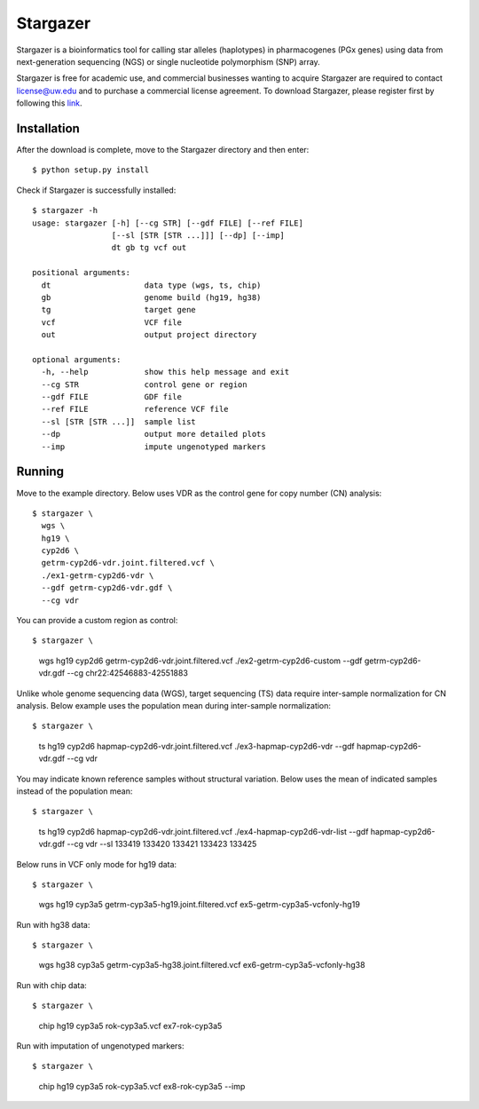 Stargazer
*********

Stargazer is a bioinformatics tool for calling star alleles (haplotypes) 
in pharmacogenes (PGx genes) using data from next-generation 
sequencing (NGS) or single nucleotide polymorphism (SNP) array.

Stargazer is free for academic use, and commercial businesses wanting to 
acquire Stargazer are required to contact license@uw.edu and to purchase a 
commercial license agreement. To download Stargazer, please register 
first by following this 
`link <https://stargazer.gs.washington.edu/stargazerweb/res/form.html>`_.

Installation
============

After the download is complete, move to the Stargazer directory 
and then enter::

    $ python setup.py install

Check if Stargazer is successfully installed::

    $ stargazer -h
    usage: stargazer [-h] [--cg STR] [--gdf FILE] [--ref FILE]
                     [--sl [STR [STR ...]]] [--dp] [--imp]
                     dt gb tg vcf out

    positional arguments:
      dt                    data type (wgs, ts, chip)
      gb                    genome build (hg19, hg38)
      tg                    target gene
      vcf                   VCF file
      out                   output project directory

    optional arguments:
      -h, --help            show this help message and exit
      --cg STR              control gene or region
      --gdf FILE            GDF file
      --ref FILE            reference VCF file
      --sl [STR [STR ...]]  sample list
      --dp                  output more detailed plots
      --imp                 impute ungenotyped markers

Running
=======

Move to the example directory. 
Below uses VDR as the control gene for copy number (CN) analysis::

    $ stargazer \
      wgs \
      hg19 \
      cyp2d6 \
      getrm-cyp2d6-vdr.joint.filtered.vcf \
      ./ex1-getrm-cyp2d6-vdr \
      --gdf getrm-cyp2d6-vdr.gdf \
      --cg vdr

You can provide a custom region as control::

$ stargazer \
  wgs \
  hg19 \
  cyp2d6 \
  getrm-cyp2d6-vdr.joint.filtered.vcf \
  ./ex2-getrm-cyp2d6-custom \
  --gdf getrm-cyp2d6-vdr.gdf \
  --cg chr22:42546883-42551883

Unlike whole genome sequencing data (WGS), target sequencing (TS) data 
require inter-sample normalization for CN analysis. Below example uses 
the population mean during inter-sample normalization::

$ stargazer \
  ts \
  hg19 \
  cyp2d6 \
  hapmap-cyp2d6-vdr.joint.filtered.vcf \
  ./ex3-hapmap-cyp2d6-vdr \
  --gdf hapmap-cyp2d6-vdr.gdf \
  --cg vdr

You may indicate known reference samples without structural variation.
Below uses the mean of indicated samples instead of the population mean::

$ stargazer \
  ts \
  hg19 \
  cyp2d6 \
  hapmap-cyp2d6-vdr.joint.filtered.vcf \
  ./ex4-hapmap-cyp2d6-vdr-list \
  --gdf hapmap-cyp2d6-vdr.gdf \
  --cg vdr \
  --sl 133419 133420 133421 133423 133425

Below runs in VCF only mode for hg19 data::

$ stargazer \
  wgs \
  hg19 \
  cyp3a5 \
  getrm-cyp3a5-hg19.joint.filtered.vcf \
  ex5-getrm-cyp3a5-vcfonly-hg19

Run with hg38 data::

$ stargazer \
  wgs \
  hg38 \
  cyp3a5 \
  getrm-cyp3a5-hg38.joint.filtered.vcf \
  ex6-getrm-cyp3a5-vcfonly-hg38

Run with chip data::

$ stargazer \
  chip \
  hg19 \
  cyp3a5 \
  rok-cyp3a5.vcf \
  ex7-rok-cyp3a5

Run with imputation of ungenotyped markers::

$ stargazer \
  chip \
  hg19 \
  cyp3a5 \
  rok-cyp3a5.vcf \
  ex8-rok-cyp3a5 \
  --imp